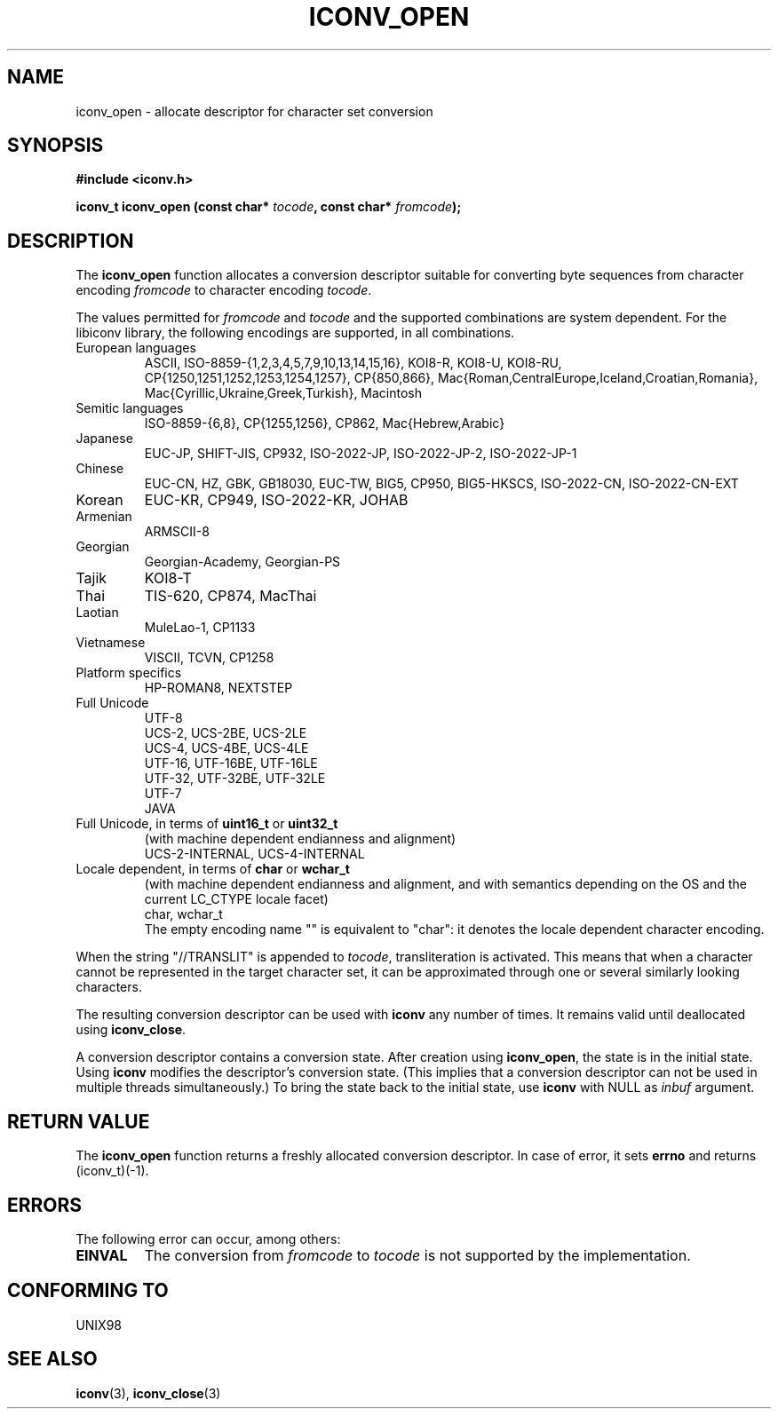 .\" Copyright (c) Bruno Haible <bruno@clisp.org>
.\"
.\" This is free documentation; you can redistribute it and/or
.\" modify it under the terms of the GNU General Public License as
.\" published by the Free Software Foundation; either version 2 of
.\" the License, or (at your option) any later version.
.\"
.\" References consulted:
.\"   GNU glibc-2 source code and manual
.\"   OpenGroup's Single Unix specification http://www.UNIX-systems.org/online.html
.\"
.TH ICONV_OPEN 3  "May 9, 2002" "GNU" "Linux Programmer's Manual"
.SH NAME
iconv_open \- allocate descriptor for character set conversion
.SH SYNOPSIS
.nf
.B #include <iconv.h>
.sp
.BI "iconv_t iconv_open (const char* " tocode ", const char* " fromcode );
.fi
.SH DESCRIPTION
The \fBiconv_open\fP function allocates a conversion descriptor suitable
for converting byte sequences from character encoding \fIfromcode\fP to
character encoding \fItocode\fP.
.PP
The values permitted for \fIfromcode\fP and \fItocode\fP and the supported
combinations are system dependent. For the libiconv library, the following
encodings are supported, in all combinations.
.TP
European languages
ASCII, ISO-8859-{1,2,3,4,5,7,9,10,13,14,15,16},
KOI8-R, KOI8-U, KOI8-RU,
CP{1250,1251,1252,1253,1254,1257}, CP{850,866},
Mac{Roman,CentralEurope,Iceland,Croatian,Romania},
Mac{Cyrillic,Ukraine,Greek,Turkish},
Macintosh
.TP
Semitic languages
ISO-8859-{6,8}, CP{1255,1256}, CP862, Mac{Hebrew,Arabic}
.TP
Japanese
EUC-JP, SHIFT-JIS, CP932, ISO-2022-JP, ISO-2022-JP-2, ISO-2022-JP-1
.TP
Chinese
EUC-CN, HZ, GBK, GB18030, EUC-TW, BIG5, CP950, BIG5-HKSCS,
ISO-2022-CN, ISO-2022-CN-EXT
.TP
Korean
EUC-KR, CP949, ISO-2022-KR, JOHAB
.TP
Armenian
ARMSCII-8
.TP
Georgian
Georgian-Academy, Georgian-PS
.TP
Tajik
KOI8-T
.TP
Thai
TIS-620, CP874, MacThai
.TP
Laotian
MuleLao-1, CP1133
.TP
Vietnamese
VISCII, TCVN, CP1258
.TP
Platform specifics
HP-ROMAN8, NEXTSTEP
.TP
Full Unicode
.nf
UTF-8
UCS-2, UCS-2BE, UCS-2LE
UCS-4, UCS-4BE, UCS-4LE
UTF-16, UTF-16BE, UTF-16LE
UTF-32, UTF-32BE, UTF-32LE
UTF-7
JAVA
.fi
.TP
Full Unicode, in terms of \fBuint16_t\fP or \fBuint32_t\fP
(with machine dependent endianness and alignment)
.nf
UCS-2-INTERNAL, UCS-4-INTERNAL
.fi
.TP
Locale dependent, in terms of \fBchar\fP or \fBwchar_t\fP
(with machine dependent endianness and alignment, and with semantics
depending on the OS and the current LC_CTYPE locale facet)
.nf
char, wchar_t
.fi
The empty encoding name "" is equivalent to "char": it denotes the
locale dependent character encoding.
.PP
When the string "//TRANSLIT" is appended to \fItocode\fP, transliteration
is activated. This means that when a character cannot be represented in the
target character set, it can be approximated through one or several
similarly looking characters.
.PP
The resulting conversion descriptor can be used with \fBiconv\fP any number
of times. It remains valid until deallocated using \fBiconv_close\fP.
.PP
A conversion descriptor contains a conversion state. After creation using
\fBiconv_open\fP, the state is in the initial state. Using \fBiconv\fP
modifies the descriptor's conversion state. (This implies that a conversion
descriptor can not be used in multiple threads simultaneously.) To bring the
state back to the initial state, use \fBiconv\fP with NULL as \fIinbuf\fP
argument.
.SH "RETURN VALUE"
The \fBiconv_open\fP function returns a freshly allocated conversion
descriptor. In case of error, it sets \fBerrno\fP and returns (iconv_t)(-1).
.SH ERRORS
The following error can occur, among others:
.TP
.B EINVAL
The conversion from \fIfromcode\fP to \fItocode\fP is not supported by the
implementation.
.SH "CONFORMING TO"
UNIX98
.SH "SEE ALSO"
.BR iconv "(3), " iconv_close (3)
